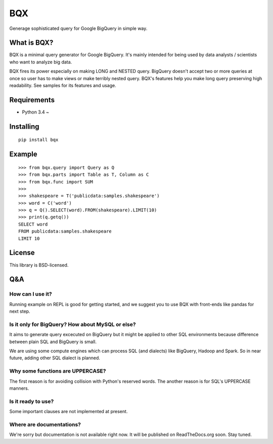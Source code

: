 BQX
===

Generage sophisticated query for Google BigQuery in simple way.

What is BQX?
------------

BQX is a minimal query generator for Google BigQuery. It's mainly
intended for being used by data analysts / scientists who want to
analyze big data.

BQX fires its power especially on making LONG and NESTED query. BigQuery
doesn't accept two or more queries at once so user has to make views or
make terribly nested query. BQX's features help you make long query
preserving high readability. See samples for its features and usage.

Requirements
------------

-  Python 3.4 ~

Installing
----------

::

    pip install bqx

Example
-------

::

    >>> from bqx.query import Query as Q
    >>> from bqx.parts import Table as T, Column as C
    >>> from bqx.func import SUM
    >>>
    >>> shakespeare = T('publicdata:samples.shakespeare')
    >>> word = C('word')
    >>> q = Q().SELECT(word).FROM(shakespeare).LIMIT(10)
    >>> print(q.getq())
    SELECT word
    FROM publicdata:samples.shakespeare
    LIMIT 10

License
-------

This library is BSD-licensed.

Q&A
---

How can I use it?
~~~~~~~~~~~~~~~~~

Running example on REPL is good for getting started, and we suggest you
to use BQX with front-ends like pandas for next step.

Is it only for BigQuery? How about MySQL or else?
~~~~~~~~~~~~~~~~~~~~~~~~~~~~~~~~~~~~~~~~~~~~~~~~~

It aims to generate query excecuted on BigQuery but it might be applied
to other SQL environments because difference between plain SQL and
BigQuery is small.

We are using some compute engines which can process SQL (and dialects)
like BigQuery, Hadoop and Spark. So in near future, adding other SQL
dialect is planned.

Why some functions are UPPERCASE?
~~~~~~~~~~~~~~~~~~~~~~~~~~~~~~~~~

The first reason is for avoiding collision with Python's reserved words.
The another reason is for SQL's UPPERCASE manners.

Is it ready to use?
~~~~~~~~~~~~~~~~~~~

Some important clauses are not implemented at present.

Where are documentations?
~~~~~~~~~~~~~~~~~~~~~~~~~

We're sorry but documentation is not available right now. It will be
published on ReadTheDocs.org soon. Stay tuned.
